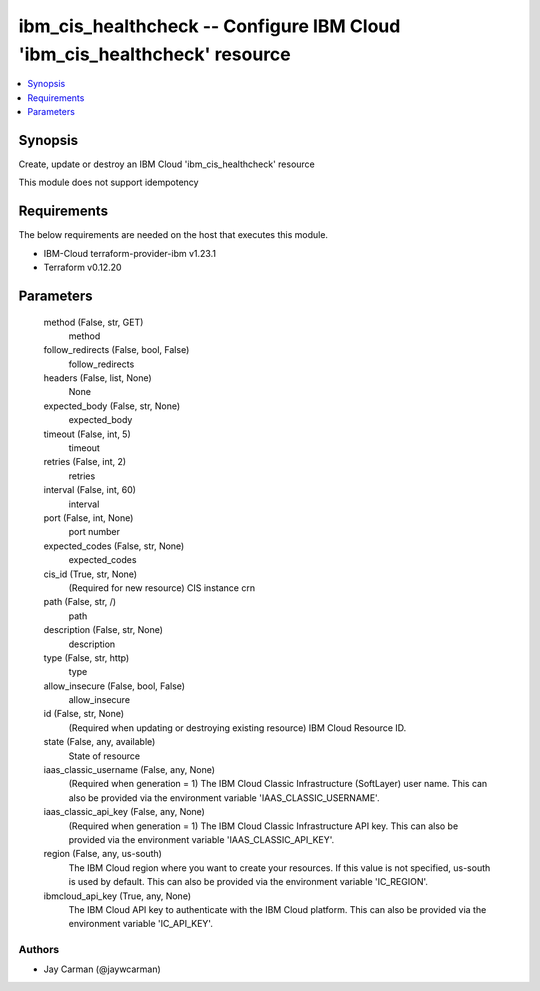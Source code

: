
ibm_cis_healthcheck -- Configure IBM Cloud 'ibm_cis_healthcheck' resource
=========================================================================

.. contents::
   :local:
   :depth: 1


Synopsis
--------

Create, update or destroy an IBM Cloud 'ibm_cis_healthcheck' resource

This module does not support idempotency



Requirements
------------
The below requirements are needed on the host that executes this module.

- IBM-Cloud terraform-provider-ibm v1.23.1
- Terraform v0.12.20



Parameters
----------

  method (False, str, GET)
    method


  follow_redirects (False, bool, False)
    follow_redirects


  headers (False, list, None)
    None


  expected_body (False, str, None)
    expected_body


  timeout (False, int, 5)
    timeout


  retries (False, int, 2)
    retries


  interval (False, int, 60)
    interval


  port (False, int, None)
    port number


  expected_codes (False, str, None)
    expected_codes


  cis_id (True, str, None)
    (Required for new resource) CIS instance crn


  path (False, str, /)
    path


  description (False, str, None)
    description


  type (False, str, http)
    type


  allow_insecure (False, bool, False)
    allow_insecure


  id (False, str, None)
    (Required when updating or destroying existing resource) IBM Cloud Resource ID.


  state (False, any, available)
    State of resource


  iaas_classic_username (False, any, None)
    (Required when generation = 1) The IBM Cloud Classic Infrastructure (SoftLayer) user name. This can also be provided via the environment variable 'IAAS_CLASSIC_USERNAME'.


  iaas_classic_api_key (False, any, None)
    (Required when generation = 1) The IBM Cloud Classic Infrastructure API key. This can also be provided via the environment variable 'IAAS_CLASSIC_API_KEY'.


  region (False, any, us-south)
    The IBM Cloud region where you want to create your resources. If this value is not specified, us-south is used by default. This can also be provided via the environment variable 'IC_REGION'.


  ibmcloud_api_key (True, any, None)
    The IBM Cloud API key to authenticate with the IBM Cloud platform. This can also be provided via the environment variable 'IC_API_KEY'.













Authors
~~~~~~~

- Jay Carman (@jaywcarman)

